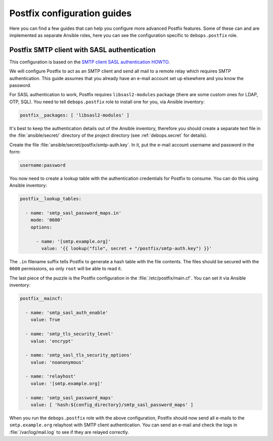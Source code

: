 .. _postfix__ref_guides:

Postfix configuration guides
============================

Here you can find a few guides that can help you configure more advanced
Postfix features. Some of these can and are implemented as separate Ansible
roles, here you can see the configuration specific to ``debops.postfix`` role.


.. _postfix__ref_guides_smtp_auth:

Postfix SMTP client with SASL authentication
--------------------------------------------

This configuration is based on the `SMTP client SASL authentication HOWTO`__.

.. __: http://www.postfix.org/SASL_README.html#client_sasl_enable

We will configure Postfix to act as an SMTP client and send all mail to
a remote relay which requires SMTP authentication. This guide assumes that you
already have an e-mail account set up elsewhere and you know the password.

For SASL authentication to work, Postfix requires ``libsasl2-modules`` package
(there are some custom ones for LDAP, OTP, SQL). You need to tell
``debops.postfix`` role to install one for you, via Ansible inventory:

.. code-block:: yaml

   postfix__packages: [ 'libsasl2-modules' ]

It's best to keep the authentication details out of the Ansible inventory,
therefore you should create a separate text file in the :file:`ansible/secret/`
directory of the project directory (see :ref:`debops.secret` for details).

Create the file :file:`ansible/secret/postfix/smtp-auth.key`. In it, put the
e-mail account username and password in the form:

.. code-block:: none

   username:password

You now need to create a lookup table with the authentication credentials for
Postfix to consume. You can do this using Ansible inventory:

.. code-block:: yaml

   postfix__lookup_tables:

     - name: 'smtp_sasl_password_maps.in'
       mode: '0600'
       options:

         - name: '[smtp.example.org]'
           value: '{{ lookup("file", secret + "/postfix/smtp-auth.key") }}'

The ``.in`` filename suffix tells Postfix to generate a hash table with the
file contents. The files should be secured with the ``0600`` permissions, so
only ``root`` will be able to read it.

The last piece of the puzzle is the Postfix configuration in the
:file:`/etc/postfix/main.cf`. You can set it via Ansible inventory:

.. code-block:: yaml

   postfix__maincf:

     - name: 'smtp_sasl_auth_enable'
       value: True

     - name: 'smtp_tls_security_level'
       value: 'encrypt'

     - name: 'smtp_sasl_tls_security_options'
       value: 'noanonymous'

     - name: 'relayhost'
       value: '[smtp.example.org]'

     - name: 'smtp_sasl_password_maps'
       value: [ 'hash:${config_directory}/smtp_sasl_password_maps' ]

When you run the ``debops.postfix`` role with the above configuration, Postfix
should now send all e-mails to the ``smtp.example.org`` relayhost with SMTP
client authentication. You can send an e-mail and check the logs in
:file:`/var/log/mail.log` to see if they are relayed correctly.
